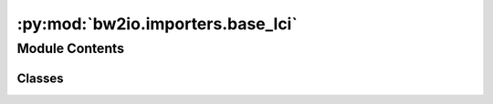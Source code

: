 :py:mod:`bw2io.importers.base_lci`
==================================

.. py:module:: bw2io.importers.base_lci


Module Contents
---------------

Classes
~~~~~~~

.. autoapisummary::

   bw2io.importers.base_lci.LCIImporter




.. py:class:: LCIImporter(db_name)

   Bases: :py:obj:`bw2io.importers.base.ImportBase`

   .. autoapi-inheritance-diagram:: bw2io.importers.base_lci.LCIImporter
      :parts: 1
      :private-bases:

   Base class for format-specific importers.

   Defines workflow for applying strategies.

   Takes a database name (string) as initialization parameter.


   .. py:property:: all_linked


   .. py:attribute:: database_parameters

      

   .. py:attribute:: format
      :value: 'Generic LCIImporter'

      

   .. py:attribute:: metadata

      

   .. py:attribute:: project_parameters

      

   .. py:method:: _prepare_activity_parameters(data=None, delete_existing=True)


   .. py:method:: _write_activity_parameters(activity_parameters)


   .. py:method:: add_unlinked_activities()

      Add technosphere flows to ``self.data``.


   .. py:method:: add_unlinked_flows_to_biosphere_database(biosphere_name=None)


   .. py:method:: create_new_biosphere(biosphere_name, relink=True)

      Create new biosphere database from biosphere flows in ``self.data``.

      Links all biosphere flows to new bio database if ``relink``.


   .. py:method:: drop_unlinked(i_am_reckless=False)


   .. py:method:: match_database(db_name=None, fields=None, ignore_categories=False, relink=False, kind=None)

      Match current database against itself or another database.

      If ``db_name`` is None, match against current data. Otherwise, ``db_name`` should be the name of an existing ``Database``.

      ``fields`` is a list of fields to use for matching. Field values are case-insensitive, but otherwise must match exactly for a link to be valid. If ``fields`` is ``None``, use the default fields of 'name', 'categories', 'unit', 'reference product', and 'location'.

      If ``ignore_categories``, link based only on name, unit and location. ``ignore_categories`` conflicts with ``fields``.

      If ``relink``, relink exchanges even if a link is already present.

      ``kind`` can be a string or a list of strings. Common values are "technosphere", "biosphere", "production", and "substitution".

      Nothing is returned, but ``self.data`` is changed.



   .. py:method:: migrate(migration_name)


   .. py:method:: statistics(print_stats=True)


   .. py:method:: write_database(data=None, delete_existing=True, backend=None, activate_parameters=False, db_name=None, **kwargs)

      Write data to a ``Database``.

      All arguments are optional, and are normally not specified.

      ``delete_existing`` effects both the existing database (it will be emptied prior to writing if True, which is the default), and, if ``activate_parameters`` is True, existing database and activity parameters. Database parameters will only be deleted if the import data specifies a new set of database parameters (i.e. ``database_parameters`` is not ``None``) - the same is true for activity parameters. If you need finer-grained control, please use the ``DatabaseParameter``, etc. objects directly.

      :param \* *data*: The data to write to the ``Database``. Default is ``self.data``.
      :type \* *data*: dict, optional
      :param \* *delete_existing*: See above.
      :type \* *delete_existing*: bool, default ``True``
      :param \* *activate_parameters*:
      :type \* *activate_parameters*: bool, default ``False``
      :param \* *backend*: Storage backend to use when creating ``Database``. Default is the default backend.
      :type \* *backend*: string, optional

      :returns: ``Database`` instance.


   .. py:method:: write_database_parameters(activate_parameters=False, delete_existing=True)


   .. py:method:: write_excel(only_unlinked=False, only_names=False)

      Write database information to a spreadsheet.

      If ``only_unlinked``, then only write unlinked exchanges.

      If ``only_names``, then write only activity names, no exchange data.

      Returns the filepath to the spreadsheet file.



   .. py:method:: write_project_parameters(data=None, delete_existing=True)

      Write global parameters to ``ProjectParameter`` database table.

      ``delete_existing`` controls whether new parameters will delete_existing existing parameters, or just update values. The ``name`` field is used to determine if a parameter exists.

      ``data`` should be a list of dictionaries (``self.project_parameters`` is used by default):

      .. code-block:: python

          [{
              'name': name of variable (unique),
              'amount': numeric value of variable (optional),
              'formula': formula in Python as string (optional),
              optional keys like uncertainty, etc. (no limitations)
          }]




